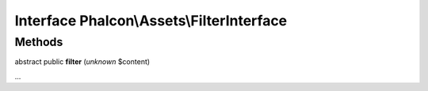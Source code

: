 Interface **Phalcon\\Assets\\FilterInterface**
==============================================

Methods
-------

abstract public  **filter** (*unknown* $content)

...


